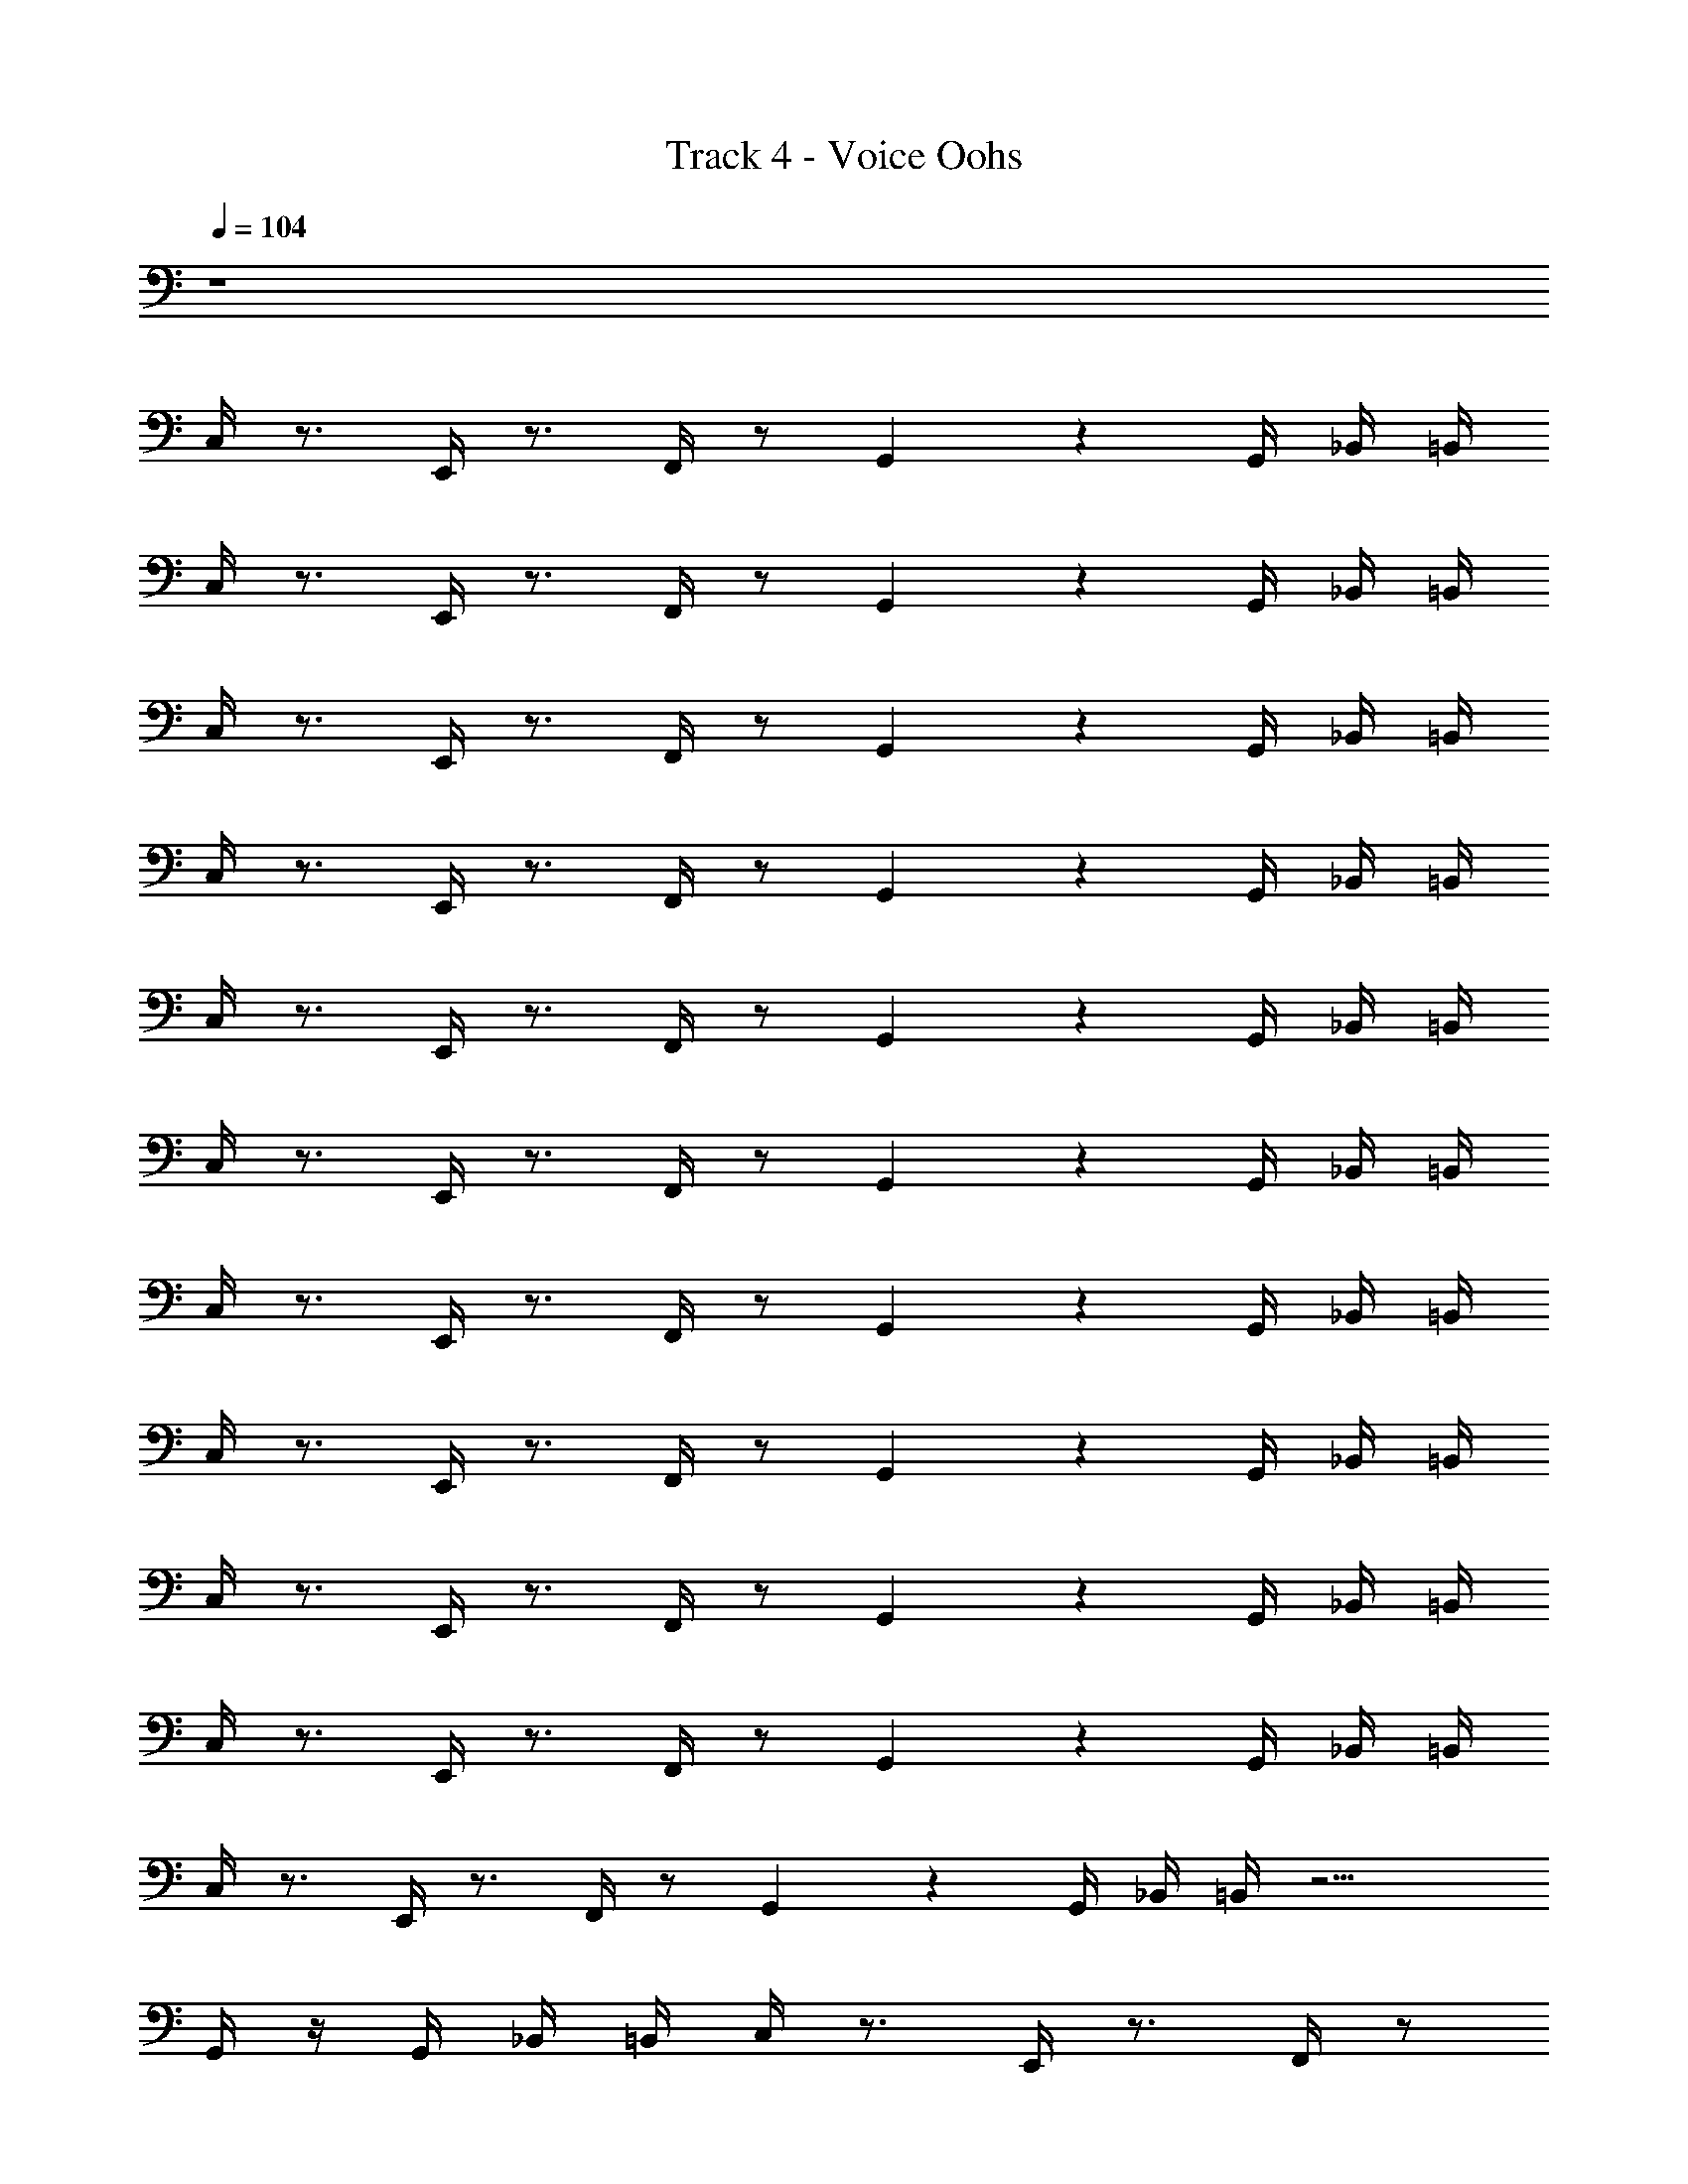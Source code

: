 X: 1
T: Track 4 - Voice Oohs
Z: ABC Generated by Starbound Composer v0.8.7
L: 1/4
Q: 1/4=104
K: C
z4 
C,/4 z3/4 E,,/4 z3/4 F,,/4 z/ G,,2/5 z/10 G,,/4 _B,,/4 =B,,/4 
C,/4 z3/4 E,,/4 z3/4 F,,/4 z/ G,,2/5 z/10 G,,/4 _B,,/4 =B,,/4 
C,/4 z3/4 E,,/4 z3/4 F,,/4 z/ G,,2/5 z/10 G,,/4 _B,,/4 =B,,/4 
C,/4 z3/4 E,,/4 z3/4 F,,/4 z/ G,,2/5 z/10 G,,/4 _B,,/4 =B,,/4 
C,/4 z3/4 E,,/4 z3/4 F,,/4 z/ G,,2/5 z/10 G,,/4 _B,,/4 =B,,/4 
C,/4 z3/4 E,,/4 z3/4 F,,/4 z/ G,,2/5 z/10 G,,/4 _B,,/4 =B,,/4 
C,/4 z3/4 E,,/4 z3/4 F,,/4 z/ G,,2/5 z/10 G,,/4 _B,,/4 =B,,/4 
C,/4 z3/4 E,,/4 z3/4 F,,/4 z/ G,,2/5 z/10 G,,/4 _B,,/4 =B,,/4 
C,/4 z3/4 E,,/4 z3/4 F,,/4 z/ G,,2/5 z/10 G,,/4 _B,,/4 =B,,/4 
C,/4 z3/4 E,,/4 z3/4 F,,/4 z/ G,,2/5 z/10 G,,/4 _B,,/4 =B,,/4 
C,/4 z3/4 E,,/4 z3/4 F,,/4 z/ G,,2/5 z/10 G,,/4 _B,,/4 =B,,/4 z11/4 
G,,/4 z/4 G,,/4 _B,,/4 =B,,/4 C,/4 z3/4 E,,/4 z3/4 F,,/4 z/ 
G,,2/5 z/10 G,,/4 _B,,/4 =B,,/4 C,/4 z3/4 E,,/4 z3/4 F,,/4 z/ 
G,,2/5 z/10 G,,/4 _B,,/4 =B,,/4 C,/4 z3/4 E,,/4 z3/4 F,,/4 z/ 
G,,2/5 z/10 G,,/4 _B,,/4 =B,,/4 z11/4 
G,,/4 z/4 G,,/4 _B,,/4 =B,,/4 F,,/4 z/4 F,,/4 z/4 G,,/4 z/4 G,,/4 z/4 ^G,,/4 z/4 A,,/4 z/4 
C,/4 z/4 C,,/4 z/4 F,,/4 z/4 F,,/4 z/4 =G,,/4 z/4 G,,/4 z/4 C,,/4 z/4 D,,/4 z/4 
E,,/4 z/4 F,,/4 z/4 F,,/4 z/4 F,,/4 z/4 G,,/4 z/4 G,,/4 z/4 ^G,,/4 z/4 A,,/4 z/4 
C,/4 z/4 C,,/4 z/4 E,/4 E,/4 z/4 E,/4 z/4 C,/4 B,,/4 z/4 =G,,/4 z3/4 
G,/4 z3/4 C,/4 z3/4 E,,/4 z3/4 F,,/4 z/ G,,2/5 z/10 
G,,/4 _B,,/4 =B,,/4 C,/4 z3/4 E,,/4 z3/4 F,,/4 z/ G,,2/5 z/10 
G,,/4 _B,,/4 =B,,/4 C,/4 z3/4 E,,/4 z3/4 F,,/4 z/ G,,2/5 z/10 
G,,/4 _B,,/4 =B,,/4 C,/4 z3/4 E,,/4 z3/4 F,,/4 z/ G,,2/5 z/10 
G,,/4 _B,,/4 =B,,/4 E,/4 C,/4 z/4 G,,/4 z/ ^G,,/4 z/4 A,,/4 F,/4 z/4 F,/4 A,,/4 z3/4 
B,,/4 A,/4 z/4 A,/4 A,/4 G,/4 z/4 F,/4 E,/4 C,/4 z/4 A,,/4 =G,,/4 z3/4 
E,/4 C,/4 z/4 G,,/4 z/ ^G,,/4 z/4 A,,/4 F,/4 z/4 F,/4 A,,/4 z3/4 
A,,/4 F,/4 z/4 F,/4 F,/4 E,/4 z/4 D,/4 C,/4 z7/4 
C,,/4 z5/4 E,,/4 z/4 F,,/4 z5/4 ^F,,/4 z/4 
=G,,/4 z3/4 =F,,/4 z3/4 E,,/4 z5/4 C,,/4 z/4 
C,,/4 z5/4 E,,/4 z/4 F,,/4 z5/4 ^F,,/4 z/4 
G,,/4 z3/4 =F,,/4 z3/4 E,,/4 z7/4 
F,,/4 z/4 F,,/4 z/4 G,,/4 z/4 G,,/4 z/4 ^G,,/4 z/4 A,,/4 z/4 C,/4 z/4 C,,/4 z/4 
F,,/4 z/4 F,,/4 z/4 =G,,/4 z/4 G,,/4 z/4 C,,/4 z/4 D,,/4 z/4 E,,/4 z/4 F,,/4 z/4 
F,,/4 z/4 F,,/4 z/4 G,,/4 z/4 G,,/4 z/4 ^G,,/4 z/4 A,,/4 z/4 C,/4 z/4 C,,/4 z/4 
E,/4 E,/4 z/4 E,/4 z/4 C,/4 B,,/4 z/4 =G,,/4 z3/4 G,/4 z3/4 
C,,/4 z5/4 E,,/4 z/4 F,,/4 z5/4 ^F,,/4 z/4 
G,,/4 z3/4 =F,,/4 z3/4 E,,/4 z5/4 C,,/4 z/4 
C,,/4 z5/4 E,,/4 z/4 F,,/4 z5/4 ^F,,/4 z/4 
G,,/4 z3/4 =F,,/4 z3/4 E,,/4 z7/4 
C,/4 z3/4 E,,/4 z3/4 F,,/4 z/ G,,2/5 z/10 G,,/4 _B,,/4 =B,,/4 
C,/4 z3/4 E,,/4 z3/4 F,,/4 z/ G,,2/5 z/10 G,,/4 _B,,/4 =B,,/4 
C,/4 z3/4 E,,/4 z3/4 F,,/4 z/ G,,2/5 z/10 G,,/4 _B,,/4 =B,,/4 
C,/4 z3/4 E,,/4 z3/4 F,,/4 z/ G,,2/5 z/10 G,,/4 _B,,/4 =B,,/4 
C,/4 z3/4 E,,/4 z3/4 F,,/4 z/ G,,2/5 z/10 G,,/4 _B,,/4 =B,,/4 
C,/4 z3/4 E,,/4 z3/4 F,,/4 z/ G,,2/5 z/10 G,,/4 _B,,/4 =B,,/4 
C,/4 z3/4 E,,/4 z3/4 F,,/4 z/ G,,2/5 z/10 G,,/4 _B,,/4 =B,,/4 z11/4 
G,,/4 z/4 G,,/4 _B,,/4 =B,,/4 C,/4 z3/4 E,,/4 z3/4 F,,/4 z/ 
G,,2/5 z/10 G,,/4 _B,,/4 =B,,/4 C,/4 z3/4 E,,/4 z3/4 F,,/4 z/ 
G,,2/5 z/10 G,,/4 _B,,/4 =B,,/4 C,/4 z3/4 E,,/4 z3/4 F,,/4 z/ 
G,,2/5 z/10 G,,/4 _B,,/4 =B,,/4 z11/4 
G,,/4 z/4 G,,/4 _B,,/4 =B,,/4 F,,/4 z/4 F,,/4 z/4 G,,/4 z/4 G,,/4 z/4 ^G,,/4 z/4 A,,/4 z/4 
C,/4 z/4 C,,/4 z/4 F,,/4 z/4 F,,/4 z/4 =G,,/4 z/4 G,,/4 z/4 C,,/4 z/4 D,,/4 z/4 
E,,/4 z/4 F,,/4 z/4 F,,/4 z/4 F,,/4 z/4 G,,/4 z/4 G,,/4 z/4 ^G,,/4 z/4 A,,/4 z/4 
C,/4 z/4 C,,/4 z/4 E,/4 E,/4 z/4 E,/4 z/4 C,/4 B,,/4 z/4 =G,,/4 z3/4 
G,/4 z3/4 C,/4 z3/4 E,,/4 z3/4 F,,/4 z/ G,,2/5 z/10 
G,,/4 _B,,/4 =B,,/4 C,/4 z3/4 E,,/4 z3/4 F,,/4 z/ G,,2/5 z/10 
G,,/4 _B,,/4 =B,,/4 C,/4 z3/4 E,,/4 z3/4 F,,/4 z/ G,,2/5 z/10 
G,,/4 _B,,/4 =B,,/4 C,/4 z3/4 E,,/4 z3/4 F,,/4 z/ G,,2/5 z/10 
G,,/4 _B,,/4 =B,,/4 E,/4 C,/4 z/4 G,,/4 z/ ^G,,/4 z/4 A,,/4 F,/4 z/4 F,/4 A,,/4 z3/4 
B,,/4 A,/4 z/4 A,/4 A,/4 G,/4 z/4 F,/4 E,/4 C,/4 z/4 A,,/4 =G,,/4 z3/4 
E,/4 C,/4 z/4 G,,/4 z/ ^G,,/4 z/4 A,,/4 F,/4 z/4 F,/4 A,,/4 z3/4 
A,,/4 F,/4 z/4 F,/4 F,/4 E,/4 z/4 D,/4 C,/4 z7/4 
C,,/4 z5/4 E,,/4 z/4 F,,/4 z5/4 ^F,,/4 z/4 
=G,,/4 z3/4 =F,,/4 z3/4 E,,/4 z5/4 C,,/4 z/4 
C,,/4 z5/4 E,,/4 z/4 F,,/4 z5/4 ^F,,/4 z/4 
G,,/4 z3/4 =F,,/4 z3/4 E,,/4 z7/4 
F,,/4 z/4 F,,/4 z/4 G,,/4 z/4 G,,/4 z/4 ^G,,/4 z/4 A,,/4 z/4 C,/4 z/4 C,,/4 z/4 
F,,/4 z/4 F,,/4 z/4 =G,,/4 z/4 G,,/4 z/4 C,,/4 z/4 D,,/4 z/4 E,,/4 z/4 F,,/4 z/4 
F,,/4 z/4 F,,/4 z/4 G,,/4 z/4 G,,/4 z/4 ^G,,/4 z/4 A,,/4 z/4 C,/4 z/4 C,,/4 z/4 
E,/4 E,/4 z/4 E,/4 z/4 C,/4 B,,/4 z/4 =G,,/4 z3/4 G,/4 z3/4 
C,,/4 z5/4 E,,/4 z/4 F,,/4 z5/4 ^F,,/4 z/4 
G,,/4 z3/4 =F,,/4 z3/4 E,,/4 z5/4 C,,/4 z/4 
C,,/4 z5/4 E,,/4 z/4 F,,/4 z5/4 ^F,,/4 z/4 
G,,/4 z3/4 =F,,/4 z3/4 E,,/4 
